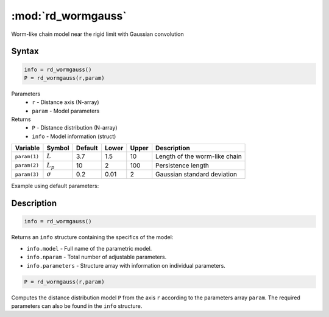 .. highlight:: matlab
.. _rd_wormgauss:

***********************
:mod:`rd_wormgauss`
***********************

Worm-like chain model near the rigid limit with Gaussian convolution

Syntax
=========================================

.. code-block:: matlab

        info = rd_wormgauss()
        P = rd_wormgauss(r,param)

Parameters
    *   ``r`` - Distance axis (N-array)
    *   ``param`` - Model parameters
Returns
    *   ``P`` - Distance distribution (N-array)
    *   ``info`` - Model information (struct)

============== =============== ======== ======== ======== ===============================
 Variable       Symbol         Default   Lower   Upper       Description
============== =============== ======== ======== ======== ===============================
``param(1)``   :math:`L`       3.7      1.5       10        Length of the worm-like chain
``param(2)``   :math:`L_p`     10       2         100       Persistence length
``param(3)``   :math:`\sigma`  0.2      0.01      2         Gaussian standard deviation
============== =============== ======== ======== ======== ===============================

Example using default parameters:

.. image:: ../images/model_rd_wormgauss.png
   :width: 40%


Description
=========================================

.. code-block:: matlab

        info = rd_wormgauss()

Returns an ``info`` structure containing the specifics of the model:

* ``info.model`` -  Full name of the parametric model.
* ``info.nparam`` -  Total number of adjustable parameters.
* ``info.parameters`` - Structure array with information on individual parameters.

.. code-block:: matlab

    P = rd_wormgauss(r,param)

Computes the distance distribution model ``P`` from the axis ``r`` according to the parameters array ``param``. The required parameters can also be found in the ``info`` structure.

